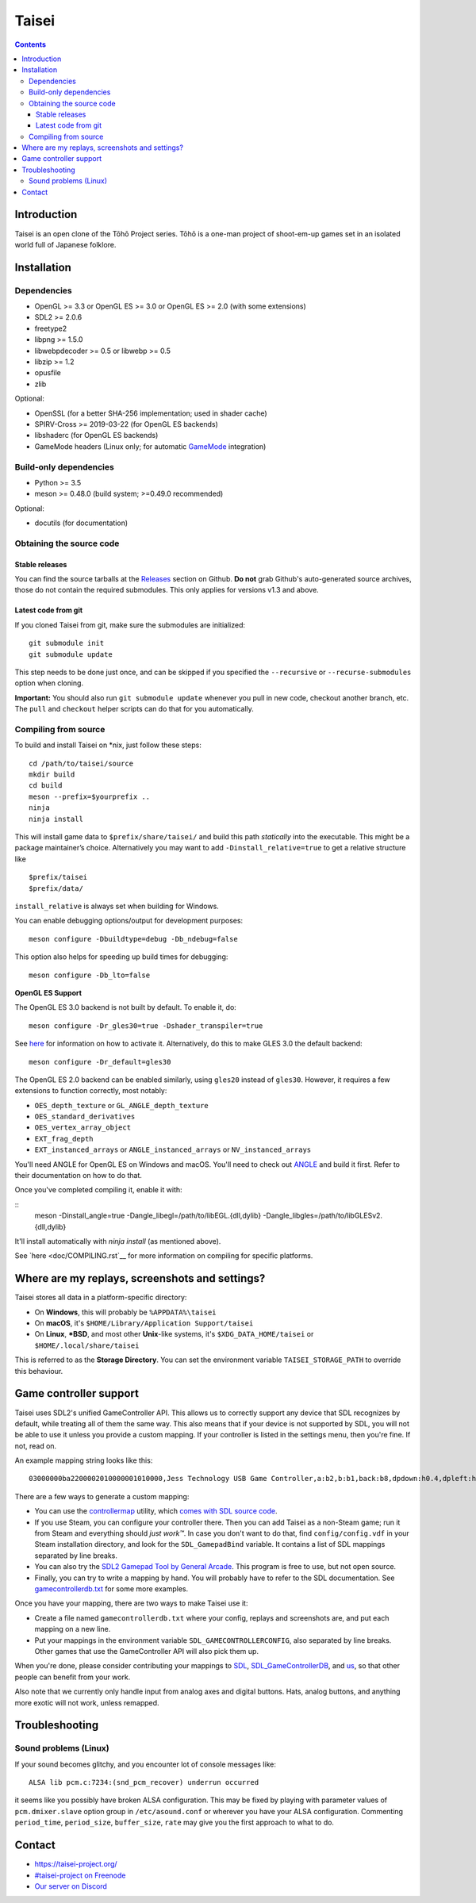 Taisei
======

.. contents::

Introduction
------------

Taisei is an open clone of the Tōhō Project series. Tōhō is a one-man project of
shoot-em-up games set in an isolated world full of Japanese folklore.

Installation
------------

Dependencies
^^^^^^^^^^^^

-  OpenGL >= 3.3 or OpenGL ES >= 3.0 or OpenGL ES >= 2.0 (with some extensions)
-  SDL2 >= 2.0.6
-  freetype2
-  libpng >= 1.5.0
-  libwebpdecoder >= 0.5 or libwebp >= 0.5
-  libzip >= 1.2
-  opusfile
-  zlib

Optional:

-  OpenSSL (for a better SHA-256 implementation; used in shader cache)
-  SPIRV-Cross >= 2019-03-22 (for OpenGL ES backends)
-  libshaderc (for OpenGL ES backends)
-  GameMode headers (Linux only; for automatic `GameMode
   <https://github.com/FeralInteractive/gamemode>`__ integration)

Build-only dependencies
^^^^^^^^^^^^^^^^^^^^^^^

-  Python >= 3.5
-  meson >= 0.48.0 (build system; >=0.49.0 recommended)

Optional:

-  docutils (for documentation)

Obtaining the source code
^^^^^^^^^^^^^^^^^^^^^^^^^

Stable releases
"""""""""""""""

You can find the source tarballs at the
`Releases <https://github.com/taisei-project/taisei/releases>`__ section on
Github. **Do not** grab Github's auto-generated source archives, those do not
contain the required submodules. This only applies for versions v1.3 and above.

Latest code from git
""""""""""""""""""""

If you cloned Taisei from git, make sure the submodules are initialized:

::

    git submodule init
    git submodule update

This step needs to be done just once, and can be skipped if you specified the
``--recursive`` or ``--recurse-submodules`` option when cloning.

**Important:** You should also run ``git submodule update`` whenever you pull in
new code, checkout another branch, etc. The ``pull`` and ``checkout`` helper
scripts can do that for you automatically.

Compiling from source
^^^^^^^^^^^^^^^^^^^^^

To build and install Taisei on \*nix, just follow these steps:

::

    cd /path/to/taisei/source
    mkdir build
    cd build
    meson --prefix=$yourprefix ..
    ninja
    ninja install

This will install game data to ``$prefix/share/taisei/`` and build this
path *statically* into the executable. This might be a package
maintainer’s choice. Alternatively you may want to add
``-Dinstall_relative=true`` to get a relative structure like

::

    $prefix/taisei
    $prefix/data/

``install_relative`` is always set when building for Windows.

You can enable debugging options/output for development purposes:

::

    meson configure -Dbuildtype=debug -Db_ndebug=false


This option also helps for speeding up build times for debugging:

::

    meson configure -Db_lto=false

**OpenGL ES Support**

The OpenGL ES 3.0 backend is not built by default. To enable it, do:

::

    meson configure -Dr_gles30=true -Dshader_transpiler=true

See `here <doc/ENVIRON.rst>`__ for information on how to activate it.
Alternatively, do this to make GLES 3.0 the default backend:

::

    meson configure -Dr_default=gles30

The OpenGL ES 2.0 backend can be enabled similarly, using ``gles20`` instead of
``gles30``. However, it requires a few extensions to function correctly, most
notably:

- ``OES_depth_texture`` or ``GL_ANGLE_depth_texture``
- ``OES_standard_derivatives``
- ``OES_vertex_array_object``
- ``EXT_frag_depth``
- ``EXT_instanced_arrays`` or ``ANGLE_instanced_arrays`` or
  ``NV_instanced_arrays``

You'll need ANGLE for OpenGL ES on Windows and macOS. You'll need to check out
`ANGLE <https://github.com/google/angle>`__ and build it first. Refer to their
documentation on how to do that.

Once you've completed compiling it, enable it with:

::
    meson -Dinstall_angle=true -Dangle_libegl=/path/to/libEGL.{dll,dylib}
    -Dangle_libgles=/path/to/libGLESv2.{dll,dylib}

It'll install automatically with `ninja install` (as mentioned above).

See `here <doc/COMPILING.rst`__ for more information on compiling
for specific platforms.


Where are my replays, screenshots and settings?
-----------------------------------------------

Taisei stores all data in a platform-specific directory:

-  On **Windows**, this will probably be ``%APPDATA%\taisei``
-  On **macOS**, it's ``$HOME/Library/Application Support/taisei``
-  On **Linux**, **\*BSD**, and most other **Unix**-like systems, it's
   ``$XDG_DATA_HOME/taisei`` or ``$HOME/.local/share/taisei``

This is referred to as the **Storage Directory**. You can set the environment
variable ``TAISEI_STORAGE_PATH`` to override this behaviour.

Game controller support
-----------------------

Taisei uses SDL2's unified GameController API. This allows us to correctly
support any device that SDL recognizes by default, while treating all of them
the same way. This also means that if your device is not supported by SDL, you
will not be able to use it unless you provide a custom mapping. If your
controller is listed in the settings menu, then you're fine. If not, read on.

An example mapping string looks like this:

::

    03000000ba2200002010000001010000,Jess Technology USB Game Controller,a:b2,b:b1,back:b8,dpdown:h0.4,dpleft:h0.8,dpright:h0.2,dpup:h0.1,guide:,leftshoulder:b4,lefttrigger:b6,leftx:a0,lefty:a1,rightshoulder:b5,righttrigger:b7,rightx:a3,righty:a2,start:b9,x:b3,y:b0,

There are a few ways to generate a custom mapping:

-  You can use the
   `controllermap <https://aur.archlinux.org/packages/controllermap>`__ utility,
   which `comes with SDL source code
   <https://hg.libsdl.org/SDL/file/68a767ae3a88/test/controllermap.c>`__.
-  If you use Steam, you can configure your controller there. Then you can add
   Taisei as a non-Steam game; run it from Steam and everything should *just
   work™*. In case you don't want to do that, find ``config/config.vdf`` in your
   Steam installation directory, and look for the ``SDL_GamepadBind`` variable.
   It contains a list of SDL mappings separated by line breaks.
-  You can also try the `SDL2 Gamepad Tool by General Arcade
   <http://www.generalarcade.com/gamepadtool/>`__. This program is free to use,
   but not open source.
-  Finally, you can try to write a mapping by hand. You will probably have to
   refer to the SDL documentation. See `gamecontrollerdb.txt
   <misc/gamecontrollerdb/gamecontrollerdb.txt>`__ for some more examples.

Once you have your mapping, there are two ways to make Taisei use it:

-  Create a file named ``gamecontrollerdb.txt`` where your config, replays and
   screenshots are, and put each mapping on a new line.
-  Put your mappings in the environment variable ``SDL_GAMECONTROLLERCONFIG``,
   also separated by line breaks. Other games that use the GameController API
   will also pick them up.

When you're done, please consider contributing your mappings to
`SDL <https://libsdl.org/>`__,
`SDL_GameControllerDB <https://github.com/gabomdq/SDL_GameControllerDB>`__,
and `us <https://github.com/taisei-project/SDL_GameControllerDB>`__, so
that other people can benefit from your work.

Also note that we currently only handle input from analog axes and digital
buttons. Hats, analog buttons, and anything more exotic will not work, unless
remapped.

Troubleshooting
---------------

Sound problems (Linux)
^^^^^^^^^^^^^^^^^^^^^^

If your sound becomes glitchy, and you encounter lot of console messages like:

::

    ALSA lib pcm.c:7234:(snd_pcm_recover) underrun occurred

it seems like you possibly have broken ALSA configuration. This may be fixed by
playing with parameter values of ``pcm.dmixer.slave`` option group in
``/etc/asound.conf`` or wherever you have your ALSA configuration.
Commenting ``period_time``, ``period_size``, ``buffer_size``, ``rate`` may give
you the first approach to what to do.

Contact
-------

-  https://taisei-project.org/

-  `#taisei-project on Freenode <irc://irc.freenode.org/taisei-project>`__

-  `Our server on Discord <https://discord.gg/JEHCMzW>`__
